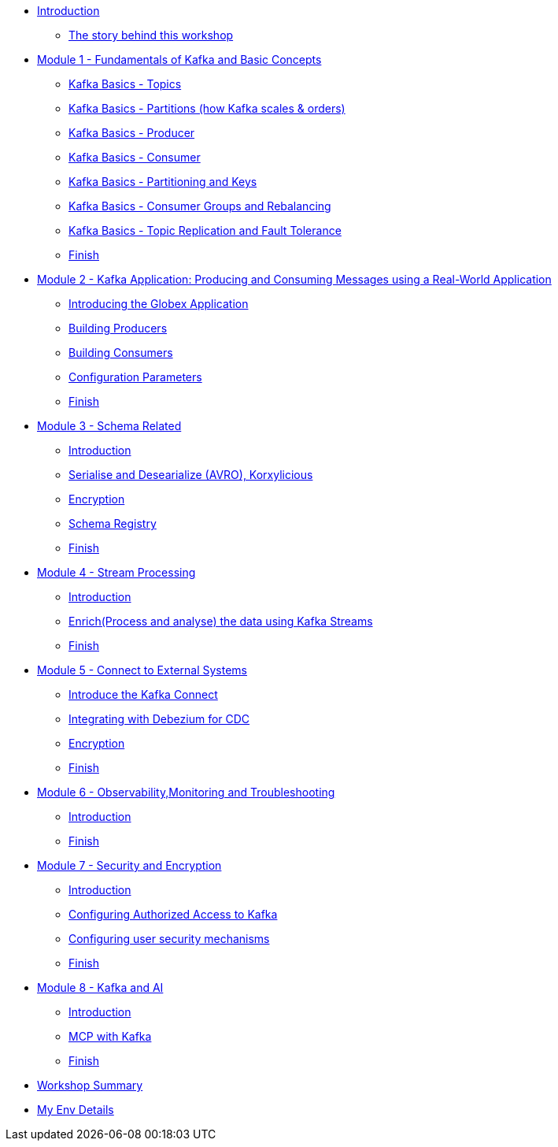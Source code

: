* xref:index.adoc[Introduction]
** xref:intro/intro.0.adoc[The story behind this workshop]

* xref:m1/module-01.0.adoc[Module 1 - Fundamentals of Kafka and Basic Concepts]
** xref:m1/module-01.1.adoc[Kafka Basics - Topics]
** xref:m1/module-01.2.adoc[Kafka Basics - Partitions (how Kafka scales & orders)]
** xref:m1/module-01.3.adoc[Kafka Basics - Producer]
** xref:m1/module-01.4.adoc[Kafka Basics - Consumer]
** xref:m1/module-01.5.adoc[Kafka Basics - Partitioning and Keys]
** xref:m1/module-01.6.adoc[Kafka Basics - Consumer Groups and Rebalancing]
** xref:m1/module-01.7.adoc[Kafka Basics - Topic Replication and Fault Tolerance]
** xref:m1/finish.adoc[Finish]


* xref:m2/module-02.0.adoc[Module 2 - Kafka Application: Producing and Consuming Messages using a Real-World Application]
** xref:m2/module-02.0.adoc[Introducing the Globex Application]
** xref:m2/module-02.1.adoc[Building Producers]
** xref:m2/module-02.2.adoc[Building Consumers]
** xref:m2/module-02.2.adoc[Configuration Parameters]
** xref:m2/finish.adoc[Finish]

* xref:m3/module-03.0.adoc[Module 3 - Schema Related ]
** xref:m3/module-03.0.adoc[Introduction]
** xref:m3/module-03.1.adoc[Serialise and Desearialize (AVRO), Korxylicious]
** xref:m3/module-03.2.adoc[Encryption]
** xref:m3/module-03.2.adoc[Schema Registry]
** xref:m3/finish.adoc[Finish]

* xref:m4/module-04.0.adoc[Module 4 - Stream Processing]
** xref:m4/module-04.0.adoc[Introduction]
** xref:m4/module-04.1.adoc[Enrich(Process and analyse) the data using Kafka Streams]
** xref:m4/finish.adoc[Finish]

* xref:m5/module-05.0.adoc[Module 5 - Connect to External Systems ]
** xref:m5/module-05.0.adoc[Introduce the Kafka Connect]
** xref:m5/module-05.1.adoc[Integrating with Debezium for CDC]
** xref:m5/module-05.2.adoc[Encryption]
** xref:m5/finish.adoc[Finish]

* xref:m6/module-06.0.adoc[Module 6 - Observability,Monitoring and Troubleshooting ]
** xref:m6/module-06.0.adoc[Introduction]
** xref:m6/finish.adoc[Finish]

* xref:m7/module-07.0.adoc[Module 7 - Security and Encryption ]
** xref:m7/module-07.0.adoc[Introduction]
** xref:m7/module-07.1.adoc[Configuring Authorized Access to Kafka]
** xref:m7/module-07.2.adoc[Configuring user security mechanisms ]
** xref:m7/finish.adoc[Finish]

* xref:m8/module-08.0.adoc[Module 8 - Kafka and AI ]
** xref:m8/module-08.0.adoc[Introduction]
** xref:m8/module-08.1.adoc[MCP with Kafka]
** xref:m8/finish.adoc[Finish]

* xref:conclusion/summary.adoc[Workshop Summary]

* xref:myenv.adoc[My Env Details]